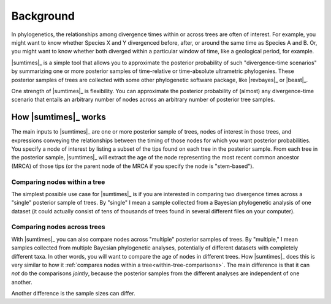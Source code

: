.. role:: bolditalic
.. role:: hlight 

.. _background:

**********
Background
**********

In phylogenetics, the relationships among divergence times within or across
trees are often of interest. For example, you might want to know whether
Species X and Y divergenced before, after, or around the same time as Species A
and B. Or, you might want to know whether both diverged within a particular
window of time, like a geological period, for example.

|sumtimes|_ is a simple tool that allows you to approximate the posterior
probability of such "divergence-time scenarios" by summarizing one or more
posterior samples of time-relative or time-absolute ultrametric phylogenies.
These posterior samples of trees are collected with some other phylogenetic
software package, like |revbayes|_ or |beast|_.

One strength of |sumtimes|_ is flexibility. You can approximate the posterior
probability of (almost) any divergence-time scenario that entails an arbitrary
number of nodes across an arbitrary number of posterior tree samples.


.. _how-it-works:

How |sumtimes|_ works
=====================

The main inputs to |sumtimes|_ are one or more posterior sample of trees, nodes
of interest in those trees, and expressions conveying the relationships between
the timing of those nodes for which you want posterior probabilities.
You specify a node of interest by listing a subset of the tips found on each
tree in the posterior sample.
From each tree in the posterior sample, |sumtimes|_ will extract the age of the
node representing the most recent common ancestor (MRCA) of those tips (or the
parent node of the MRCA if you specify the node is "stem-based").


.. _within-tree-comparisons:

Comparing nodes within a tree
-----------------------------

The simplest possible use case for |sumtimes|_ is if you are interested in
comparing two divergence times across a "single" posterior sample of trees.
By "single" I mean a sample collected from a Bayesian phylogenetic analysis of
one dataset (it could actually consist of tens of thousands of trees found in
several different files on your computer).


Comparing nodes across trees
----------------------------

With |sumtimes|_ you can also compare nodes across "multiple" posterior samples
of trees.
By "multiple," I mean samples collected from multiple Bayesian phylogenetic
analyses, potentially of different datasets with completely different taxa.
In other words, you will want to compare the age of nodes in different
trees.
How |sumtimes|_ does this is very similar to how it :ref:`compares nodes within
a tree<within-tree-comparisons>`.
The main difference is that it can *not* do the comparisons *jointly*, because
the posterior samples from the different analyses are independent of one
another.

Another difference is the sample sizes can differ.
